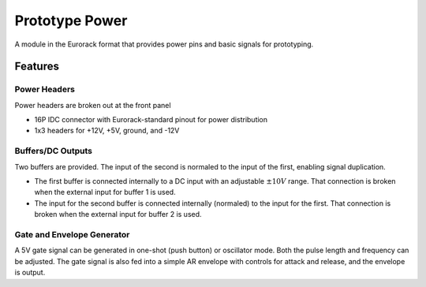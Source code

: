 Prototype Power
===============

A module in the Eurorack format that provides power pins and basic signals for prototyping.

Features
--------

Power Headers
^^^^^^^^^^^^^

Power headers are broken out at the front panel

* 16P IDC connector with Eurorack-standard pinout for power distribution
* 1x3 headers for +12V, +5V, ground, and -12V

Buffers/DC Outputs
^^^^^^^^^^^^^^^^^^

Two buffers are provided. The input of the second is normaled to the input of the first, enabling signal duplication.

* The first buffer is connected internally to a DC input with an adjustable :math:`\pm 10V` range. That connection is broken when the external input for buffer 1 is used.
* The input for the second buffer is connected internally (normaled) to the input for the first. That connection is broken when the external input for buffer 2 is used.

Gate and Envelope Generator
^^^^^^^^^^^^^^^^^^^^^^^^^^^

A 5V gate signal can be generated in one-shot (push button) or oscillator mode. Both the pulse length and frequency can be adjusted. The gate signal is also fed into a simple AR envelope with controls for attack and release, and the envelope is output.
